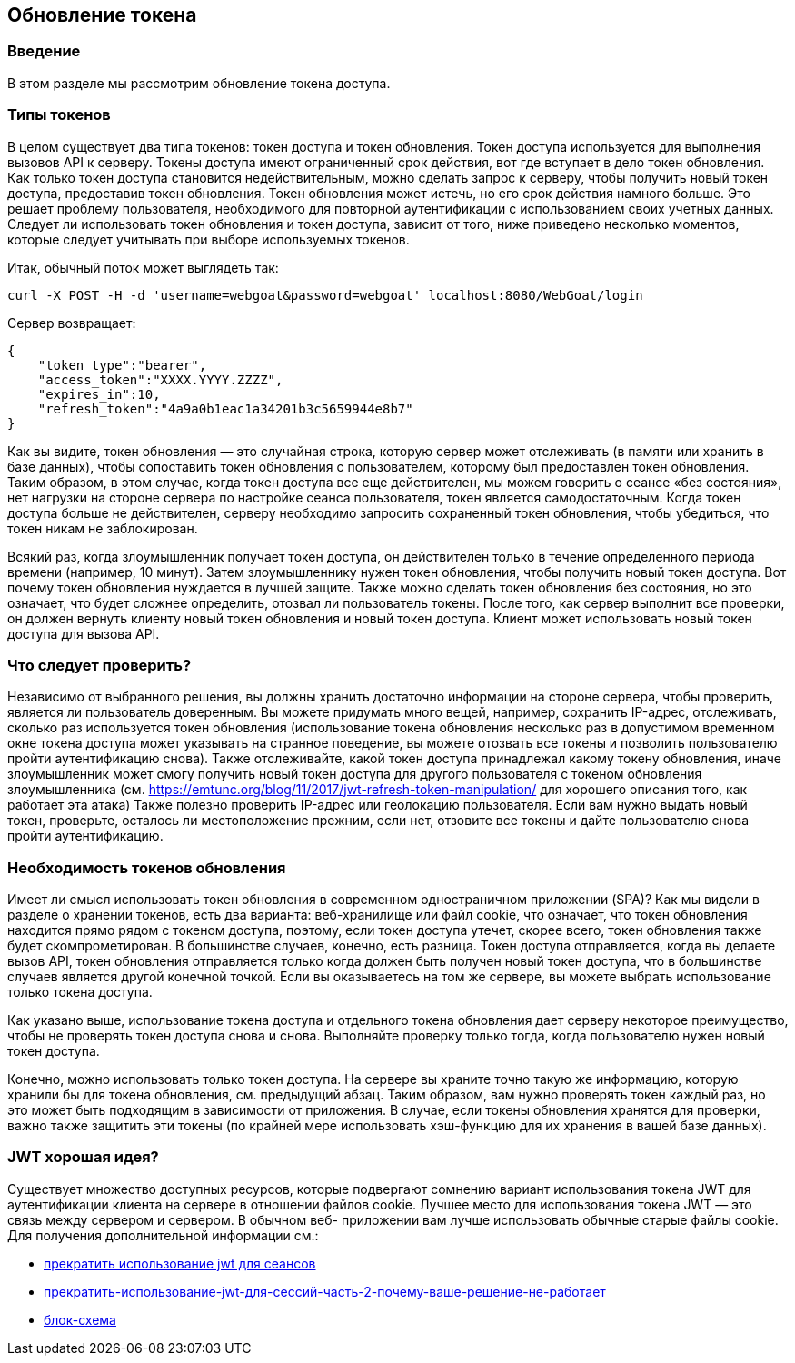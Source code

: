 :linkattrs:

== Обновление токена

=== Введение

В этом разделе мы рассмотрим обновление токена доступа.

=== Типы токенов

В целом существует два типа токенов: токен доступа и токен обновления. Токен доступа используется для выполнения вызовов API
к серверу. Токены доступа имеют ограниченный срок действия, вот где вступает в дело токен обновления. Как только токен доступа становится недействительным, можно сделать запрос к серверу, чтобы получить новый токен доступа, предоставив токен обновления. Токен обновления может истечь, но его срок действия намного больше. Это решает проблему пользователя,
необходимого для повторной аутентификации с использованием своих учетных данных. Следует ли использовать токен обновления и токен доступа, зависит от того,
ниже приведено несколько моментов, которые следует учитывать при выборе используемых токенов.

Итак, обычный поток может выглядеть так:

```
curl -X POST -H -d 'username=webgoat&password=webgoat' localhost:8080/WebGoat/login
```

Сервер возвращает:

```
{
    "token_type":"bearer",
    "access_token":"XXXX.YYYY.ZZZZ",
    "expires_in":10,
    "refresh_token":"4a9a0b1eac1a34201b3c5659944e8b7"
}
```

Как вы видите, токен обновления — это случайная строка, которую сервер может отслеживать (в памяти или хранить в базе данных),
чтобы сопоставить токен обновления с пользователем, которому был предоставлен токен обновления.
Таким образом, в этом случае, когда токен доступа все еще действителен, мы можем говорить о сеансе «без состояния»,
нет нагрузки на стороне сервера по настройке сеанса пользователя, токен является самодостаточным.
Когда токен доступа больше не действителен, серверу необходимо запросить сохраненный токен обновления, чтобы убедиться, что токен
никам не заблокирован.

Всякий раз, когда злоумышленник получает токен доступа, он действителен только в течение определенного периода времени (например, 10 минут). Затем злоумышленнику нужен токен обновления, чтобы получить новый токен доступа. Вот почему токен обновления нуждается в лучшей защите.
Также можно сделать токен обновления без состояния, но это означает, что будет сложнее определить,
отозвал ли пользователь токены.
После того, как сервер выполнит все проверки, он должен вернуть клиенту новый токен обновления и новый токен доступа. Клиент может использовать новый токен доступа для вызова API.

=== Что следует проверить?

Независимо от выбранного решения, вы должны хранить достаточно информации на стороне сервера, чтобы проверить, является ли пользователь
доверенным. Вы можете придумать много вещей, например, сохранить IP-адрес, отслеживать, сколько раз используется токен обновления (использование токена обновления несколько раз в допустимом временном окне токена доступа может указывать на странное поведение, вы можете отозвать все токены и позволить пользователю пройти аутентификацию снова). Также отслеживайте, какой токен доступа принадлежал какому токену обновления, иначе злоумышленник может
смогу получить новый токен доступа для другого пользователя с токеном обновления злоумышленника
(см. https://emtunc.org/blog/11/2017/jwt-refresh-token-manipulation/ для хорошего описания того, как работает эта атака)
Также полезно проверить IP-адрес или геолокацию пользователя. Если вам нужно выдать новый токен, проверьте,
осталось ли местоположение прежним, если нет, отзовите все токены и дайте пользователю снова пройти аутентификацию.

=== Необходимость токенов обновления

Имеет ли смысл использовать токен обновления в современном одностраничном приложении (SPA)? Как мы видели в разделе о хранении токенов, есть два варианта: веб-хранилище или файл cookie, что означает, что токен обновления находится прямо рядом с токеном доступа, поэтому, если токен доступа утечет, скорее всего, токен обновления также будет скомпрометирован. В большинстве случаев, конечно, есть разница. Токен доступа отправляется, когда вы делаете вызов API, токен обновления отправляется только
когда должен быть получен новый токен доступа, что в большинстве случаев является другой конечной точкой. Если вы оказываетесь на том же
сервере, вы можете выбрать использование только токена доступа.

Как указано выше, использование токена доступа и отдельного токена обновления дает серверу некоторое преимущество, чтобы не проверять токен доступа снова и снова. Выполняйте проверку только тогда, когда пользователю нужен новый токен доступа.

Конечно, можно использовать только токен доступа. На сервере вы храните точно такую же информацию, которую
хранили бы для токена обновления, см. предыдущий абзац. Таким образом, вам нужно проверять токен каждый раз, но это может быть
подходящим в зависимости от приложения. В случае, если токены обновления хранятся для проверки, важно также защитить эти токены (по крайней мере
использовать хэш-функцию для их хранения в вашей базе данных).

=== JWT хорошая идея?

Существует множество доступных ресурсов, которые подвергают сомнению вариант использования токена JWT для аутентификации клиента на сервере
в отношении файлов cookie. Лучшее место для использования токена JWT — это связь между сервером и сервером. В обычном веб-
приложении вам лучше использовать обычные старые файлы cookie. Для получения дополнительной информации см.:

- http://cryto.net/~joepie91/blog/2016/06/13/stop-using-jwt-for-sessions/[прекратить использование jwt для сеансов, window="_blank"]
- http://cryto.net/~joepie91/blog/2016/06/19/stop-using-jwt-for-sessions-part-2-why-your-solution-doesnt-work/[прекратить-использование-jwt-для-сессий-часть-2-почему-ваше-решение-не-работает, window="_blank"]
- http://cryto.net/~joepie91/blog/attachments/jwt-flowchart.png[блок-схема, window="_blank"]
